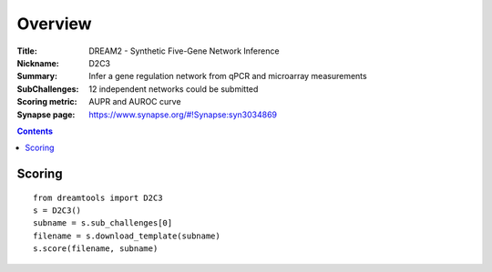 
Overview
===========


:Title: DREAM2 - Synthetic Five-Gene Network Inference
:Nickname: D2C3
:Summary: Infer a gene regulation network from qPCR and microarray measurements
:SubChallenges: 12 independent networks could be submitted
:Scoring metric: AUPR and AUROC curve
:Synapse page: https://www.synapse.org/#!Synapse:syn3034869


.. contents::


Scoring
---------

::

     from dreamtools import D2C3
     s = D2C3()
     subname = s.sub_challenges[0]
     filename = s.download_template(subname)
     s.score(filename, subname)



